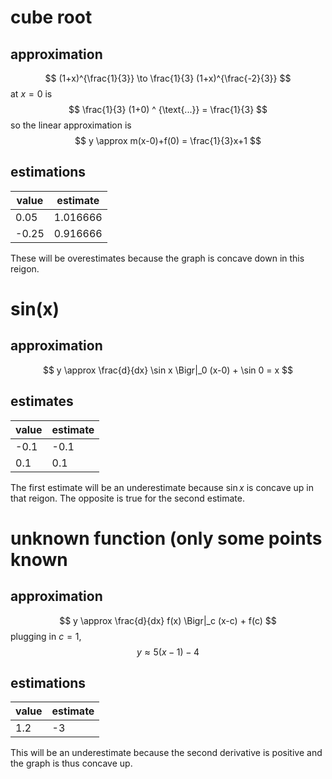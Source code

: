 #+AUTHOR: Exr0n
* cube root

** approximation
   \[ (1+x)^{\frac{1}{3}} \to \frac{1}{3} (1+x)^{\frac{-2}{3}} \]
   at $x = 0$ is
   \[ \frac{1}{3} (1+0) ^ {\text{...}} = \frac{1}{3} \]
   so the linear approximation is
   \[ y \approx m(x-0)+f(0) = \frac{1}{3}x+1 \]
** estimations
   | value | estimate |
   |-------+----------|
   |  0.05 | 1.016666 |
   | -0.25 | 0.916666 |

   These will be overestimates because the graph is concave down in this reigon.

* sin(x)

** approximation
   \[ y \approx \frac{d}{dx} \sin x \Bigr|_0 (x-0) + \sin 0 = x \]

** estimates
   | value | estimate |
   |-------+----------|
   |  -0.1 |     -0.1 |
   |   0.1 |      0.1 |

   The first estimate will be an underestimate because $\sin x$ is concave up in that reigon. The opposite is true for the second estimate.

* unknown function (only some points known

** approximation
   \[ y \approx \frac{d}{dx} f(x) \Bigr|_c (x-c) + f(c) \]
   plugging in $c = 1$,
   \[ y \approx 5(x-1)-4 \]

** estimations
   | value | estimate |
   |-------+----------|
   |   1.2 |       -3 |

   This will be an underestimate because the second derivative is positive and the graph is thus concave up.

